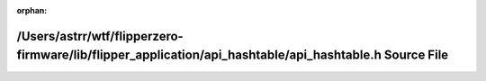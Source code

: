 .. meta::ad0960a61927bf1eb0034467c1b52af905ee3cfbec09a4d59d8770520a234f2ef3b8f042ed673b9821f9981f6b2bda7a6579c0f90fa28f07eef616893ee0c308

:orphan:

.. title:: Flipper Zero Firmware: /Users/astrr/wtf/flipperzero-firmware/lib/flipper_application/api_hashtable/api_hashtable.h Source File

/Users/astrr/wtf/flipperzero-firmware/lib/flipper\_application/api\_hashtable/api\_hashtable.h Source File
==========================================================================================================

.. container:: doxygen-content

   
   .. raw:: html
     :file: api__hashtable_8h_source.html

